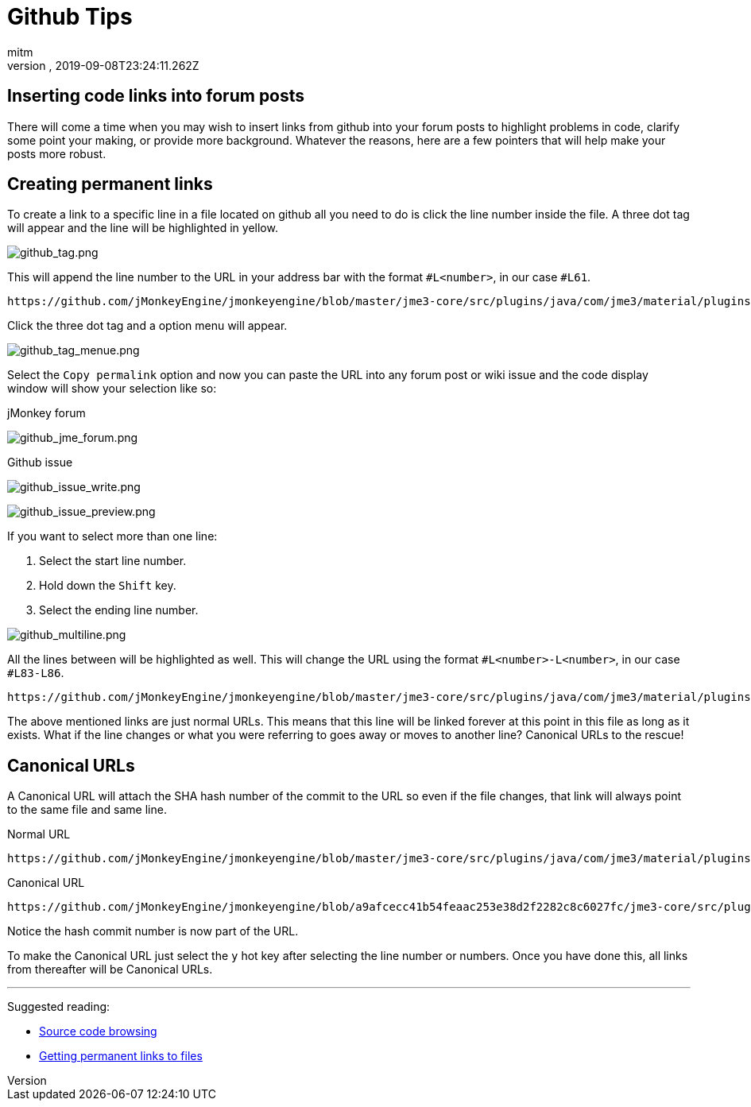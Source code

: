 = Github Tips
:author: mitm
:revnumber:
:revdate: 2019-09-08T23:24:11.262Z
:experimental:
ifdef::env-github,env-browser[:outfilesuffix: .adoc]


== Inserting code links into forum posts

There will come a time when you may wish to insert links from github into your forum posts to highlight problems in code, clarify some point your making, or provide more background. Whatever the reasons, here are a few pointers that will help make your posts more robust.

== Creating permanent links
To create a link to a specific line in a file located on github all you need to do is click the line number inside the file. A three dot tag will appear and the line will be highlighted in yellow.

image::wiki/github_tag.png[github_tag.png,align="left"]

This will append the line number to the URL in your address bar with the format `#L<number>`, in our case `#L61`.

```
https://github.com/jMonkeyEngine/jmonkeyengine/blob/master/jme3-core/src/plugins/java/com/jme3/material/plugins/J3MLoader.java#L61
```

Click the three dot tag and a option menu will appear.

image::wiki/github_tag_menue.png[github_tag_menue.png,align="left"]

Select the `Copy permalink` option and now you can paste the URL into any forum post or wiki issue and the code display window will show your selection like so:

.jMonkey forum
image:wiki/github_jme_forum.png[github_jme_forum.png,align="left"]

.Github issue
image:wiki/github_issue_write.png[github_issue_write.png,align="left"]

image::wiki/github_issue_preview.png[github_issue_preview.png,align="left"]

If you want to select more than one line:

. Select the start line number.
. Hold down the kbd:[Shift] key.
. Select the ending line number.

image::wiki/github_multiline.png[github_multiline.png,align="left"]

All the lines between will be highlighted as well. This will change the URL using the format `#L<number>-L<number>`, in our case `#L83-L86`.

```
https://github.com/jMonkeyEngine/jmonkeyengine/blob/master/jme3-core/src/plugins/java/com/jme3/material/plugins/J3MLoader.java#L83-L86
```

The above mentioned links are just normal URLs. This means that this line will be linked forever at this point in this file as long as it exists. What if the line changes or what you were referring to goes away or moves to another line? Canonical URLs to the rescue!

== Canonical URLs

A Canonical URL will attach the SHA hash number of the commit to the URL so even if the file changes, that link will always point to the same file and same line.

.Normal URL
```
https://github.com/jMonkeyEngine/jmonkeyengine/blob/master/jme3-core/src/plugins/java/com/jme3/material/plugins/J3MLoader.java#L83-L86
```
.Canonical URL
```
https://github.com/jMonkeyEngine/jmonkeyengine/blob/a9afcecc41b54feaac253e38d2f2282c8c6027fc/jme3-core/src/plugins/java/com/jme3/material/plugins/J3MLoader.java#L83-L86
```

Notice the hash commit number is now part of the URL.

To make the Canonical URL just select the kbd:[y] hot key after selecting the line number or numbers. Once you have done this, all links from thereafter will be Canonical URLs.

'''
Suggested reading:

* link:https://help.github.com/en/articles/keyboard-shortcuts#source-code-editing[Source code browsing]
* link:https://help.github.com/en/articles/getting-permanent-links-to-files[Getting permanent links to files]
